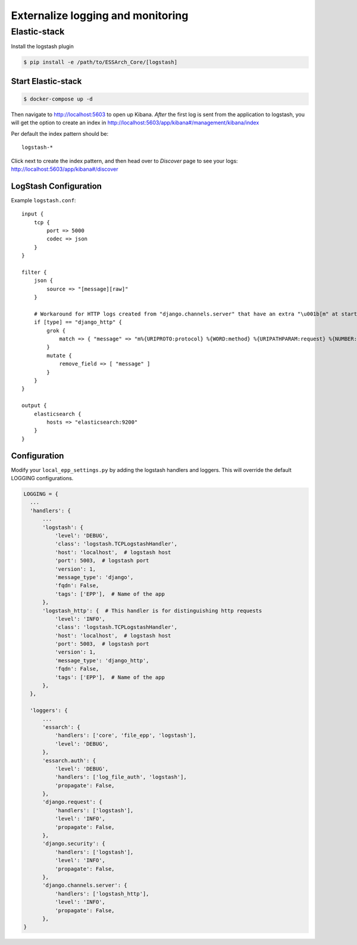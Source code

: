 .. _epp-external-logging:

**********************************
Externalize logging and monitoring
**********************************


Elastic-stack
=============

Install the logstash plugin

.. code-block:: bash

    $ pip install -e /path/to/ESSArch_Core/[logstash]


Start Elastic-stack
^^^^^^^^^^^^^^^^^^^

.. code-block:: bash

    $ docker-compose up -d

Then navigate to http://localhost:5603 to open up Kibana.
*After* the first log is sent from the application to logstash, you will get the option to create an index in http://localhost:5603/app/kibana#/management/kibana/index

Per default the index pattern should be::

    logstash-*


Click next to create the index pattern, and then head over to `Discover` page to see your logs: http://localhost:5603/app/kibana#/discover


LogStash Configuration
^^^^^^^^^^^^^^^^^^^^^^

Example ``logstash.conf``::

    input {
        tcp {
            port => 5000
            codec => json
        }
    }

    filter {
        json {
            source => "[message][raw]"
        }

        # Workaround for HTTP logs created from "django.channels.server" that have an extra "\u001b[m" at start and "\u001b[0m" at end.
        if [type] == "django_http" {
            grok {
                match => { "message" => "m%{URIPROTO:protocol} %{WORD:method} %{URIPATHPARAM:request} %{NUMBER:status_code} \[%{NUMBER:duration}, %{HOSTPORT:host}\]" }
            }
            mutate {
                remove_field => [ "message" ]
            }
        }
    }

    output {
        elasticsearch {
            hosts => "elasticsearch:9200"
        }
    }


Configuration
^^^^^^^^^^^^^

Modify your ``local_epp_settings.py`` by adding the logstash handlers and loggers. This will override the default LOGGING configurations.

.. code-block:: python

  LOGGING = {
    ...
    'handlers': {
        ...
        'logstash': {
            'level': 'DEBUG',
            'class': 'logstash.TCPLogstashHandler',
            'host': 'localhost',  # logstash host
            'port': 5003,  # logstash port
            'version': 1,
            'message_type': 'django',
            'fqdn': False,
            'tags': ['EPP'],  # Name of the app
        },
        'logstash_http': {  # This handler is for distinguishing http requests
            'level': 'INFO',
            'class': 'logstash.TCPLogstashHandler',
            'host': 'localhost',  # logstash host
            'port': 5003,  # logstash port
            'version': 1,
            'message_type': 'django_http',
            'fqdn': False,
            'tags': ['EPP'],  # Name of the app
        },
    },

    'loggers': {
        ...
        'essarch': {
            'handlers': ['core', 'file_epp', 'logstash'],
            'level': 'DEBUG',
        },
        'essarch.auth': {
            'level': 'DEBUG',
            'handlers': ['log_file_auth', 'logstash'],
            'propagate': False,
        },
        'django.request': {
            'handlers': ['logstash'],
            'level': 'INFO',
            'propagate': False,
        },
        'django.security': {
            'handlers': ['logstash'],
            'level': 'INFO',
            'propagate': False,
        },
        'django.channels.server': {
            'handlers': ['logstash_http'],
            'level': 'INFO',
            'propagate': False,
        },
  }
